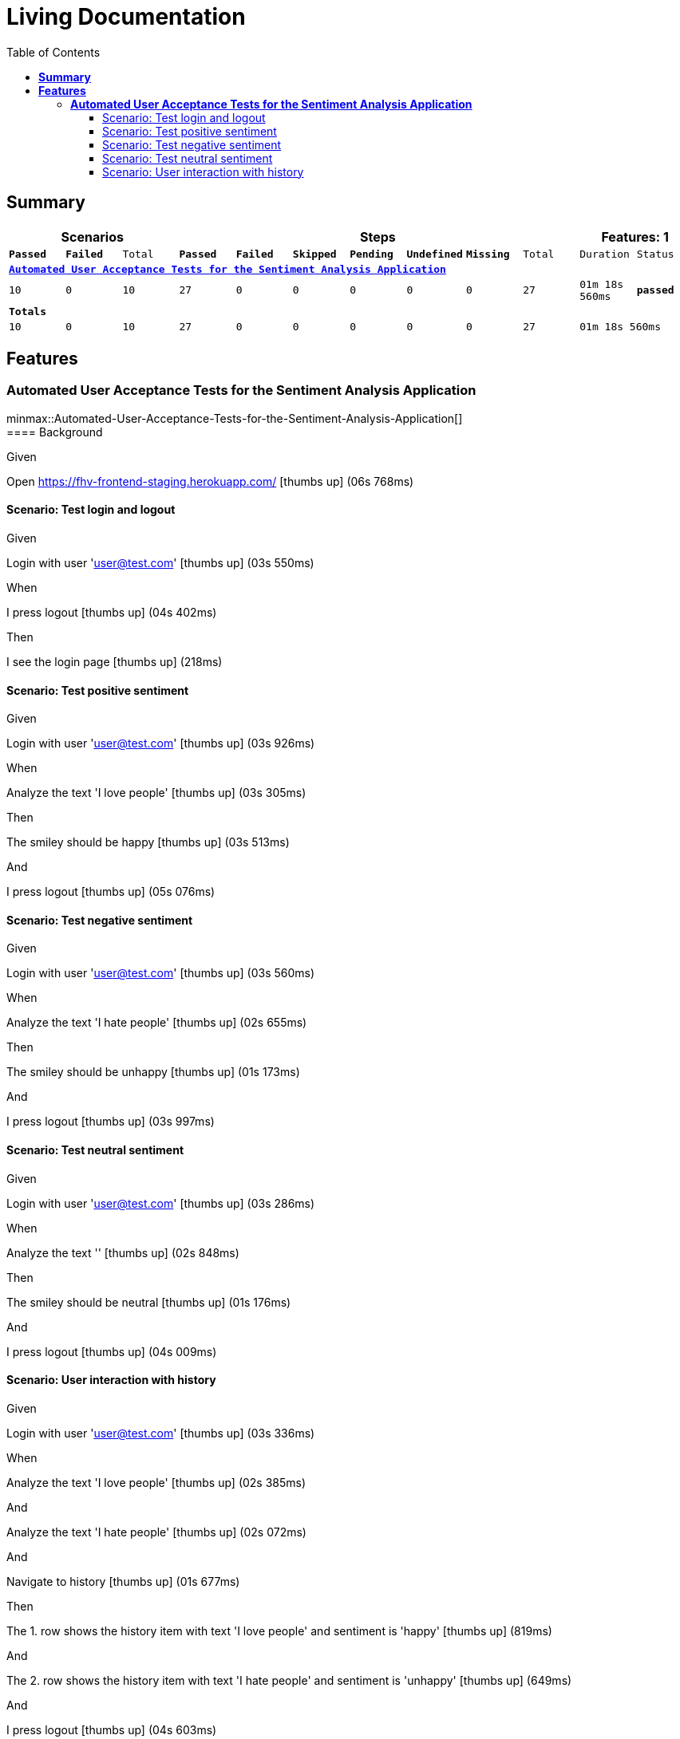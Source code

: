 :toc: right
:backend: html5
:doctitle: Living Documentation
:doctype: book
:icons: font
:!numbered:
:!linkcss:
:sectanchors:
:sectlink:
:docinfo:
:source-highlighter: highlightjs
:toclevels: 3
:hardbreaks:

= *Living Documentation*

== *Summary*
[cols="12*^m", options="header,footer"]
|===
3+|Scenarios 7+|Steps 2+|Features: 1

|[green]#*Passed*#
|[red]#*Failed*#
|Total
|[green]#*Passed*#
|[red]#*Failed*#
|[purple]#*Skipped*#
|[maroon]#*Pending*#
|[yellow]#*Undefined*#
|[blue]#*Missing*#
|Total
|Duration
|Status

12+^|*<<Automated-User-Acceptance-Tests-for-the-Sentiment-Analysis-Application>>*
|10
|0
|10
|27
|0
|0
|0
|0
|0
|27
|01m 18s 560ms
|[green]#*passed*#
12+^|*Totals*
|10|0|10|27|0|0|0|0|0|27 2+|01m 18s 560ms
|===

== *Features*

[[Automated-User-Acceptance-Tests-for-the-Sentiment-Analysis-Application, Automated User Acceptance Tests for the Sentiment Analysis Application]]
=== *Automated User Acceptance Tests for the Sentiment Analysis Application*

minmax::Automated-User-Acceptance-Tests-for-the-Sentiment-Analysis-Application[]
==== Background

****
Given ::
=====
Open https://fhv-frontend-staging.herokuapp.com/ icon:thumbs-up[role="green",title="Passed"] [small right]#(06s 768ms)#
=====
****

==== Scenario: Test login and logout

****
Given ::
=====
Login with user 'user@test.com' icon:thumbs-up[role="green",title="Passed"] [small right]#(03s 550ms)#
=====
When ::
=====
I press logout icon:thumbs-up[role="green",title="Passed"] [small right]#(04s 402ms)#
=====
Then ::
=====
I see the login page icon:thumbs-up[role="green",title="Passed"] [small right]#(218ms)#
=====
****

==== Scenario: Test positive sentiment

****
Given ::
=====
Login with user 'user@test.com' icon:thumbs-up[role="green",title="Passed"] [small right]#(03s 926ms)#
=====
When ::
=====
Analyze the text 'I love people' icon:thumbs-up[role="green",title="Passed"] [small right]#(03s 305ms)#
=====
Then ::
=====
The smiley should be happy icon:thumbs-up[role="green",title="Passed"] [small right]#(03s 513ms)#
=====
And ::
=====
I press logout icon:thumbs-up[role="green",title="Passed"] [small right]#(05s 076ms)#
=====
****

==== Scenario: Test negative sentiment

****
Given ::
=====
Login with user 'user@test.com' icon:thumbs-up[role="green",title="Passed"] [small right]#(03s 560ms)#
=====
When ::
=====
Analyze the text 'I hate people' icon:thumbs-up[role="green",title="Passed"] [small right]#(02s 655ms)#
=====
Then ::
=====
The smiley should be unhappy icon:thumbs-up[role="green",title="Passed"] [small right]#(01s 173ms)#
=====
And ::
=====
I press logout icon:thumbs-up[role="green",title="Passed"] [small right]#(03s 997ms)#
=====
****

==== Scenario: Test neutral sentiment

****
Given ::
=====
Login with user 'user@test.com' icon:thumbs-up[role="green",title="Passed"] [small right]#(03s 286ms)#
=====
When ::
=====
Analyze the text '' icon:thumbs-up[role="green",title="Passed"] [small right]#(02s 848ms)#
=====
Then ::
=====
The smiley should be neutral icon:thumbs-up[role="green",title="Passed"] [small right]#(01s 176ms)#
=====
And ::
=====
I press logout icon:thumbs-up[role="green",title="Passed"] [small right]#(04s 009ms)#
=====
****

==== Scenario: User interaction with history

****
Given ::
=====
Login with user 'user@test.com' icon:thumbs-up[role="green",title="Passed"] [small right]#(03s 336ms)#
=====
When ::
=====
Analyze the text 'I love people' icon:thumbs-up[role="green",title="Passed"] [small right]#(02s 385ms)#
=====
And ::
=====
Analyze the text 'I hate people' icon:thumbs-up[role="green",title="Passed"] [small right]#(02s 072ms)#
=====
And ::
=====
Navigate to history icon:thumbs-up[role="green",title="Passed"] [small right]#(01s 677ms)#
=====
Then ::
=====
The 1. row shows the history item with text 'I love people' and sentiment is 'happy' icon:thumbs-up[role="green",title="Passed"] [small right]#(819ms)#
=====
And ::
=====
The 2. row shows the history item with text 'I hate people' and sentiment is 'unhappy' icon:thumbs-up[role="green",title="Passed"] [small right]#(649ms)#
=====
And ::
=====
I press logout icon:thumbs-up[role="green",title="Passed"] [small right]#(04s 603ms)#
=====
****

